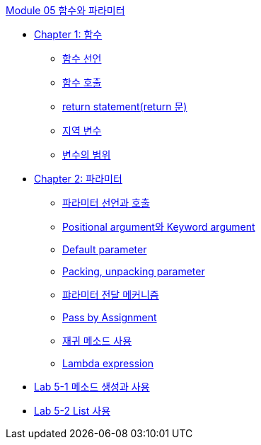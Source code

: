 link:./contents/01_method_parameter.adoc[Module 05 함수와 파라미터]

* link:./contents/02_function.adoc[Chapter 1: 함수]
** link:./contents/03_function_declearation.adoc[함수 선언]
** link:./contents/04_functiobn_invocation.adoc[함수 호출]
** link:./contents/05_return_statement.adoc[return statement(return 문)]
** link:./contents/06_local_variable.adoc[지역 변수]
** link:./contents/07_variable_scope.adoc[변수의 범위]
* link:./contents/08_parameter.adoc[Chapter 2: 파라미터]
** link:./contents/09_parameter_declare.adoc[파라미터 선언과 호출]
** link:./contents/10_positional_keyword.adoc[Positional argument와 Keyword argument]
** link:./contents/11_default_parameter.adoc[Default parameter]
** link:./contents/12_packing_unpacking.adoc[Packing, unpacking parameter]
** link:./contents/13_parameter_passing.adoc[퍄라미터 전달 메커니즘]
** link:./contents/14_pass_by_assignment.adoc[Pass by Assignment]
** link:./contents/15_recursive.adoc[재귀 메소드 사용]
** link:./contents/16_lambda_expression.adoc[Lambda expression]
* link:./contents/17_lab5-1.adoc[Lab 5-1 메소드 생성과 사용]
* link:./contents/18_lab5-2.adoc[Lab 5-2 List 사용]
